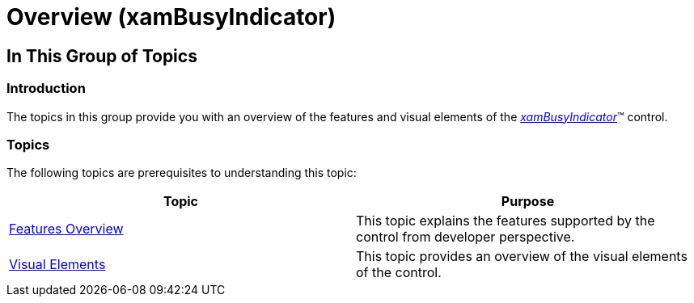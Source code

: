 ﻿////
|metadata|
{
    "name": "xambusyindicator-overview",
    "tags": [],
    "controlName": ["xamBusyIndicator"],
    "guid": "bca91c38-3c7b-4c7a-8183-1d270e62640d",
    "buildFlags": [],
    "createdOn": "2015-07-30T16:00:12.4650949Z"
}
|metadata|
////

= Overview (xamBusyIndicator)

== In This Group of Topics

=== Introduction

The topics in this group provide you with an overview of the features and visual elements of the link:{ApiPlatform}v{ProductVersion}~infragistics.controls.interactions.xambusyindicator.html[_xamBusyIndicator_]™ control.

=== Topics

The following topics are prerequisites to understanding this topic:

[options="header", cols="a,a"]
|====
|Topic|Purpose

| link:xambusyindicator-features-overview.html[Features Overview]
|This topic explains the features supported by the control from developer perspective.

| link:xambusyindicator-visual-elements.html[Visual Elements]
|This topic provides an overview of the visual elements of the control.

|====